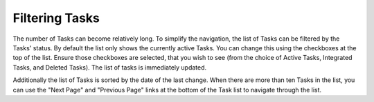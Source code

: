 Filtering Tasks
===============

The number of Tasks can become relatively long. To simplify the navigation, the list of Tasks can be filtered by the
Tasks' status. By default the list only shows the currently active Tasks. You can change this using the checkboxes
at the top of the list. Ensure those checkboxes are selected, that you wish to see (from the choice of Active Tasks,
Integrated Tasks, and Deleted Tasks). The list of tasks is immediately updated.

Additionally the list of Tasks is sorted by the date of the last change. When there are more than ten Tasks in the
list, you can use the "Next Page" and "Previous Page" links at the bottom of the Task list to navigate through the
list.
